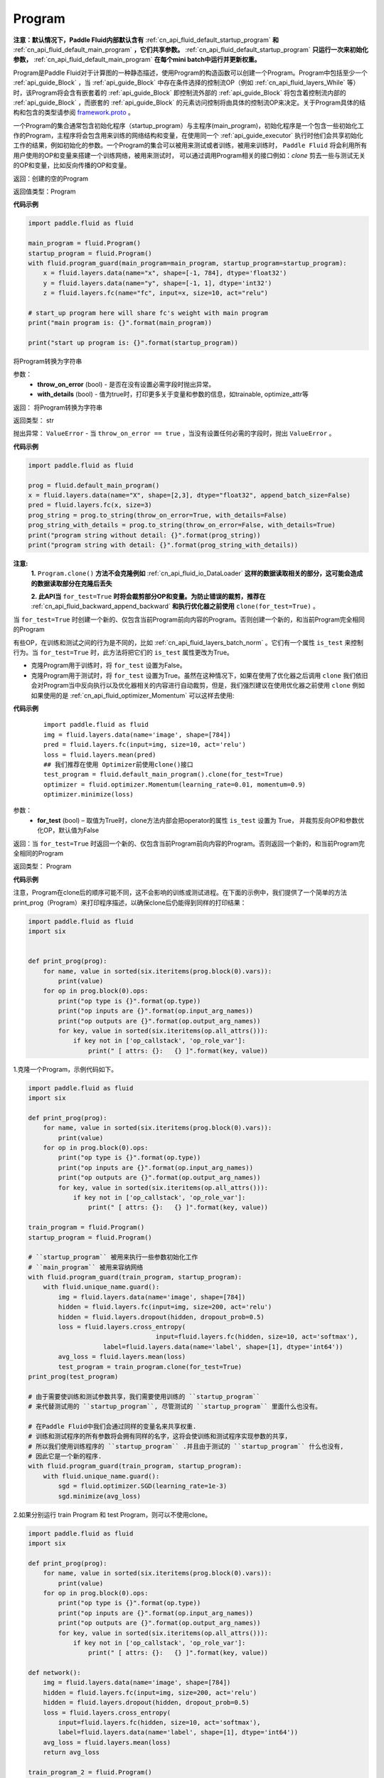 .. _cn_api_fluid_Program:

Program
-------------------------------

.. py:class::  paddle.fluid.Program




**注意：默认情况下，Paddle Fluid内部默认含有** :ref:`cn_api_fluid_default_startup_program` **和** :ref:`cn_api_fluid_default_main_program` **，它们共享参数。** :ref:`cn_api_fluid_default_startup_program` **只运行一次来初始化参数，** :ref:`cn_api_fluid_default_main_program` **在每个mini batch中运行并更新权重。**

Program是Paddle Fluid对于计算图的一种静态描述，使用Program的构造函数可以创建一个Program。Program中包括至少一个 :ref:`api_guide_Block` ，当 :ref:`api_guide_Block` 中存在条件选择的控制流OP（例如 :ref:`cn_api_fluid_layers_While` 等）时，该Program将会含有嵌套着的 :ref:`api_guide_Block` 即控制流外部的 :ref:`api_guide_Block` 将包含着控制流内部的 :ref:`api_guide_Block` ，而嵌套的 :ref:`api_guide_Block` 的元素访问控制将由具体的控制流OP来决定。关于Program具体的结构和包含的类型请参阅 `framework.proto <https://github.com/PaddlePaddle/Paddle/blob/develop/paddle/fluid/framework/framework.proto>`_
。

一个Program的集合通常包含初始化程序（startup_program）与主程序(main_program)，初始化程序是一个包含一些初始化工作的Program，主程序将会包含用来训练的网络结构和变量，在使用同一个 :ref:`api_guide_executor` 执行时他们会共享初始化工作的结果，例如初始化的参数。一个Program的集合可以被用来测试或者训练，被用来训练时， ``Paddle Fluid`` 将会利用所有用户使用的OP和变量来搭建一个训练网络，被用来测试时， 可以通过调用Program相关的接口例如：`clone` 剪去一些与测试无关的OP和变量，比如反向传播的OP和变量。


返回：创建的空的Program

返回值类型：Program

**代码示例**

.. code-block:: python

    import paddle.fluid as fluid

    main_program = fluid.Program()
    startup_program = fluid.Program()
    with fluid.program_guard(main_program=main_program, startup_program=startup_program):
        x = fluid.layers.data(name="x", shape=[-1, 784], dtype='float32')
        y = fluid.layers.data(name="y", shape=[-1, 1], dtype='int32')
        z = fluid.layers.fc(name="fc", input=x, size=10, act="relu")

    # start_up program here will share fc's weight with main program
    print("main program is: {}".format(main_program))

    print("start up program is: {}".format(startup_program))


.. py:method:: to_string(throw_on_error, with_details=False)

将Program转换为字符串

参数：
 - **throw_on_error** (bool) - 是否在没有设置必需字段时抛出异常。
 - **with_details** (bool) - 值为true时，打印更多关于变量和参数的信息，如trainable, optimize_attr等

返回： 将Program转换为字符串

返回类型： str

抛出异常： ``ValueError`` - 当 ``throw_on_error == true`` ，当没有设置任何必需的字段时，抛出 ``ValueError`` 。

**代码示例**

.. code-block:: python

        import paddle.fluid as fluid

        prog = fluid.default_main_program()
        x = fluid.layers.data(name="X", shape=[2,3], dtype="float32", append_batch_size=False)
        pred = fluid.layers.fc(x, size=3)
        prog_string = prog.to_string(throw_on_error=True, with_details=False)
        prog_string_with_details = prog.to_string(throw_on_error=False, with_details=True)
        print("program string without detail: {}".format(prog_string))
        print("program string with detail: {}".format(prog_string_with_details))

.. py:method:: clone(for_test=False)

**注意:**
    **1.** ``Program.clone()`` **方法不会克隆例如**  :ref:`cn_api_fluid_io_DataLoader` **这样的数据读取相关的部分，这可能会造成的数据读取部分在克隆后丢失**

    **2. 此API当** ``for_test=True`` **时将会裁剪部分OP和变量。为防止错误的裁剪，推荐在** :ref:`cn_api_fluid_backward_append_backward` **和执行优化器之前使用** ``clone(for_test=True)`` 。


当 ``for_test=True`` 时创建一个新的、仅包含当前Program前向内容的Program。否则创建一个新的，和当前Program完全相同的Program

有些OP，在训练和测试之间的行为是不同的，比如  :ref:`cn_api_fluid_layers_batch_norm` 。它们有一个属性 ``is_test`` 来控制行为。当 ``for_test=True`` 时，此方法将把它们的 ``is_test`` 属性更改为True。

- 克隆Program用于训练时，将 ``for_test`` 设置为False。
- 克隆Program用于测试时，将 ``for_test`` 设置为True。虽然在这种情况下，如果在使用了优化器之后调用 ``clone`` 我们依旧会对Program当中反向执行以及优化器相关的内容进行自动裁剪，但是，我们强烈建议在使用优化器之前使用 ``clone`` 例如如果使用的是 :ref:`cn_api_fluid_optimizer_Momentum` 可以这样去使用:

**代码示例**

   ::

        import paddle.fluid as fluid
        img = fluid.layers.data(name='image', shape=[784])
        pred = fluid.layers.fc(input=img, size=10, act='relu')
        loss = fluid.layers.mean(pred)
        ## 我们推荐在使用 Optimizer前使用clone()接口
        test_program = fluid.default_main_program().clone(for_test=True)
        optimizer = fluid.optimizer.Momentum(learning_rate=0.01, momentum=0.9)
        optimizer.minimize(loss)

参数：
 - **for_test** (bool) – 取值为True时，clone方法内部会把operator的属性 ``is_test`` 设置为 True， 并裁剪反向OP和参数优化OP，默认值为False

返回：当 ``for_test=True`` 时返回一个新的、仅包含当前Program前向内容的Program。否则返回一个新的，和当前Program完全相同的Program

返回类型： Program

**代码示例**

注意，Program在clone后的顺序可能不同，这不会影响的训练或测试进程。在下面的示例中，我们提供了一个简单的方法print_prog（Program）来打印程序描述，以确保clone后仍能得到同样的打印结果：

.. code-block:: python

        import paddle.fluid as fluid
        import six


        def print_prog(prog):
            for name, value in sorted(six.iteritems(prog.block(0).vars)):
                print(value)
            for op in prog.block(0).ops:
                print("op type is {}".format(op.type))
                print("op inputs are {}".format(op.input_arg_names))
                print("op outputs are {}".format(op.output_arg_names))
                for key, value in sorted(six.iteritems(op.all_attrs())):
                    if key not in ['op_callstack', 'op_role_var']:
                        print(" [ attrs: {}:   {} ]".format(key, value))

1.克隆一个Program，示例代码如下。

.. code-block:: python

        import paddle.fluid as fluid
        import six

        def print_prog(prog):
            for name, value in sorted(six.iteritems(prog.block(0).vars)):
                print(value)
            for op in prog.block(0).ops:
                print("op type is {}".format(op.type))
                print("op inputs are {}".format(op.input_arg_names))
                print("op outputs are {}".format(op.output_arg_names))
                for key, value in sorted(six.iteritems(op.all_attrs())):
                    if key not in ['op_callstack', 'op_role_var']:
                        print(" [ attrs: {}:   {} ]".format(key, value))

        train_program = fluid.Program()
        startup_program = fluid.Program()

        # ``startup_program`` 被用来执行一些参数初始化工作
        # ``main_program`` 被用来容纳网络
        with fluid.program_guard(train_program, startup_program):
            with fluid.unique_name.guard():
                img = fluid.layers.data(name='image', shape=[784])
                hidden = fluid.layers.fc(input=img, size=200, act='relu')
                hidden = fluid.layers.dropout(hidden, dropout_prob=0.5)
                loss = fluid.layers.cross_entropy(
                                          input=fluid.layers.fc(hidden, size=10, act='softmax'),
                            label=fluid.layers.data(name='label', shape=[1], dtype='int64'))
                avg_loss = fluid.layers.mean(loss)
                test_program = train_program.clone(for_test=True)
        print_prog(test_program)

        # 由于需要使训练和测试参数共享，我们需要使用训练的 ``startup_program``
        # 来代替测试用的 ``startup_program``, 尽管测试的 ``startup_program`` 里面什么也没有。

        # 在Paddle Fluid中我们会通过同样的变量名来共享权重.
        # 训练和测试程序的所有参数将会拥有同样的名字，这将会使训练和测试程序实现参数的共享，
        # 所以我们使用训练程序的 ``startup_program`` .并且由于测试的 ``startup_program`` 什么也没有,
        # 因此它是一个新的程序.
        with fluid.program_guard(train_program, startup_program):
            with fluid.unique_name.guard():
                sgd = fluid.optimizer.SGD(learning_rate=1e-3)
                sgd.minimize(avg_loss)

2.如果分别运行 train Program 和 test Program，则可以不使用clone。

.. code-block:: python

        import paddle.fluid as fluid
        import six

        def print_prog(prog):
            for name, value in sorted(six.iteritems(prog.block(0).vars)):
                print(value)
            for op in prog.block(0).ops:
                print("op type is {}".format(op.type))
                print("op inputs are {}".format(op.input_arg_names))
                print("op outputs are {}".format(op.output_arg_names))
                for key, value in sorted(six.iteritems(op.all_attrs())):
                    if key not in ['op_callstack', 'op_role_var']:
                        print(" [ attrs: {}:   {} ]".format(key, value))
        
        def network():
            img = fluid.layers.data(name='image', shape=[784])
            hidden = fluid.layers.fc(input=img, size=200, act='relu')
            hidden = fluid.layers.dropout(hidden, dropout_prob=0.5)
            loss = fluid.layers.cross_entropy(
                input=fluid.layers.fc(hidden, size=10, act='softmax'),
                label=fluid.layers.data(name='label', shape=[1], dtype='int64'))
            avg_loss = fluid.layers.mean(loss)
            return avg_loss

        train_program_2 = fluid.Program()
        startup_program_2 = fluid.Program()
        test_program_2 = fluid.Program()
        with fluid.program_guard(train_program_2, startup_program_2):
            with fluid.unique_name.guard():
                avg_loss = network()
                sgd = fluid.optimizer.SGD(learning_rate=1e-3)
                sgd.minimize(avg_loss)
        # 不使用测试阶段的启动程序
        with fluid.program_guard(test_program_2, startup_program_2):
            with fluid.unique_name.guard():
                avg_loss = network()
        print_prog(test_program_2)

上边两个代码片段生成和打印的Program是一样的。

.. py:staticmethod:: parse_from_string(binary_str)

通过对 `protobuf <https://en.wikipedia.org/wiki/Protocol_Buffers>`_ 的反序列化，转换成Program


参数：
 - **binary_str_type** (str) – `protobuf <https://en.wikipedia.org/wiki/Protocol_Buffers>`_ 二进制字符串

返回：反序列化后的 Program

返回类型：Program

**代码示例**

.. code-block:: python

    import paddle.fluid as fluid

    startup_prog = fluid.Program()
    main_prog = fluid.Program()
    with fluid.program_guard(startup_prog, main_prog):
        x = fluid.layers.data(
            name='X', shape=[1000, 784], dtype='float32', append_batch_size=False)

        y = fluid.layers.data(
            name='Y', shape=[784, 100], dtype='float32', append_batch_size=False)

        z = fluid.layers.mul(x=x, y=y)

        binary_str = fluid.default_main_program().desc.serialize_to_string()
        prog_restored = fluid.default_main_program().parse_from_string(binary_str)

        print(fluid.default_main_program())
        print(prog_restored)

        # 这里打印出的两个Program应该是一模一样的

.. py:attribute:: num_blocks

该Program中的 :ref:`api_guide_Block` 的个数

返回： 该Program中的 :ref:`api_guide_Block` 的个数

返回类型：int

**代码示例**

.. code-block:: python

            import paddle.fluid as fluid

            prog = fluid.default_main_program()
            num_blocks = prog.num_blocks
            print(num_blocks)

            ## 1
            ## 当前Program中只有一个Block，即全局的Block

.. py:attribute:: random_seed

**注意：必须在相关OP被添加之前设置。**

程序中随机运算符的默认随机种子。0意味着随机生成随机种子。

返回：该Program中当前正在使用的random seed

返回类型：int64

**代码示例**

.. code-block:: python

            import paddle.fluid as fluid

            prog = fluid.default_main_program()
            random_seed = prog.random_seed
            x_var = fluid.layers.data(name="X", shape=[3,3], dtype="float32", append_batch_size=False)
            print(random_seed)
            ## 0
            ## 默认的random seed是 0

            # 这里我们必须要在fluid.layers.dropout之前设置random_seed
            prog.random_seed = 1
            z_var = fluid.layers.dropout(x_var, 0.7)

            print(prog.random_seed)
            ## 1
            ## 修改后random seed变成了 1

.. py:method:: global_block()

获取该Program的第一个 :ref:`api_guide_Block` 。

返回：该Program的第一个 :ref:`api_guide_Block`

返回类型：:ref:`api_guide_Block`

**代码示例**

.. code-block:: python

            import paddle.fluid as fluid

            prog = fluid.default_main_program()
            gb_block = prog.global_block()
            print(gb_block)
            ##
            ## idx: 0
            ## parent_idx: -1
            ## 打印出了当前全局Block的描述

.. py:method:: block(index)

返回该Program中 ， ``index`` 指定的 :ref:`api_guide_Block` 。 ``index`` 类型为int

参数:
 - **index** (int) - 需要获取的 :ref:`api_guide_Block`  的index

返回: 该Program中index对应的那个 :ref:`api_guide_Block`

返回类型: :ref:`api_guide_Block`

**代码示例**

.. code-block:: python

            import paddle.fluid as fluid

            prog = fluid.default_main_program()
            block_0 = prog.block(0)
            print(block_0)
            ##
            ## idx: 0
            ## parent_idx: -1
            ## 打印出了0号Block的描述

.. py:method:: current_block()

获取当前 :ref:`api_guide_Block` 。当前 :ref:`api_guide_Block`  是用来添加OP的。

返回: 该Program中用户当前所在的 :ref:`api_guide_Block`

返回类型: :ref:`api_guide_Block`

**代码示例**

.. code-block:: python

            import paddle.fluid as fluid

            prog = fluid.default_main_program()
            current_blk = prog.current_block()
            print(current_blk)
            ##
            ## idx: 0
            ## parent_idx: -1
            ## 打印出了当前Block的描述

.. py:method:: list_vars()

获取当前Program中所有变量。返回值是一个可迭代对象（iterable object)。

返回: Generator 会yield每个Program中的变量

返回类型: iterable 的 :ref:`api_guide_Variable`


**代码示例**

.. code-block:: python

            import paddle.fluid as fluid

            prog = fluid.default_main_program()
            img = fluid.layers.data(name='img', shape=[1,28,28], dtype='float32')
            label = fluid.layers.data(name='label', shape=[128,1], dtype='int64')
            for var in prog.list_vars():
                print(var)

            # 这里将会打印出当前Program中所有的Variable

.. py:method:: all_parameters()

获取当前Program中所有的 :ref:`api_guide_parameter` 。返回值是一个列表。

返回: 一个包含当前Program中所有参数的列表。

返回类型: list[ :ref:`api_guide_parameter` ]


**代码示例**

.. code-block:: python

            import paddle.fluid as fluid

            program = fluid.default_main_program()
            data = fluid.data(name='x', shape=[None, 13], dtype='float32')
            hidden = fluid.layers.fc(input=data, size=10)
            loss = fluid.layers.mean(hidden)
            fluid.optimizer.SGD(learning_rate=0.01).minimize(loss)

            for param in program.all_parameters():
                print(param)

            # 这里将会打印出当前Program中所有的Parameters，在本例中，输出结果是:
            #
            # name: "fc_0.w_0"
            # type {
            # type: LOD_TENSOR
            # lod_tensor {
            #     tensor {
            #       data_type: FP32
            #       dims: 13
            #       dims: 10
            #     }
            #   }
            # }
            #
            # persistable: true
            # name: "fc_0.b_0"
            # type {
            # type: LOD_TENSOR
            # lod_tensor {
            #     tensor {
            #       data_type: FP32
            #       dims: 10
            #     }
            #   }
            # }
            # persistable: true
            #
            # 这里print(param)将会打印出一个参数所有的属性，包括name，type和persistable，
            # 你可以访问一个参数的指定属性，例如param.name，param.type